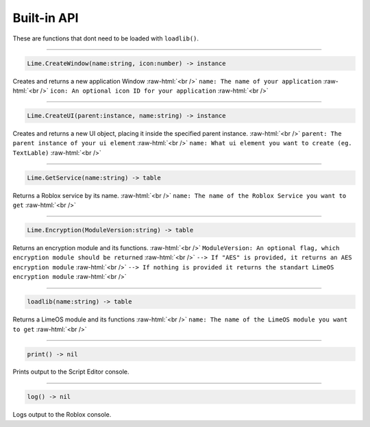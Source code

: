 ============
Built-in API
============
These are functions that dont need to be loaded with ``loadlib()``.

.. role:: raw-html(raw)
    :format: html

----

.. code-block:: luau  

  Lime.CreateWindow(name:string, icon:number) -> instance

Creates and returns a new application Window :raw-html:`<br />`
``name: The name of your application`` :raw-html:`<br />`
``icon: An optional icon ID for your application`` :raw-html:`<br />`

----

.. code-block:: luau  

  Lime.CreateUI(parent:instance, name:string) -> instance

Creates and returns a new UI object, placing it inside the specified parent instance. :raw-html:`<br />`
``parent: The parent instance of your ui element`` :raw-html:`<br />`
``name: What ui element you want to create (eg. TextLable)`` :raw-html:`<br />`

----

.. code-block:: luau  

  Lime.GetService(name:string) -> table

Returns a Roblox service by its name. :raw-html:`<br />`
``name: The name of the Roblox Service you want to get`` :raw-html:`<br />`

----

.. code-block:: luau  

  Lime.Encryption(ModuleVersion:string) -> table

Returns an encryption module and its functions. :raw-html:`<br />`
``ModuleVersion: An optional flag, which encryption module should be returned`` :raw-html:`<br />`
``--> If "AES" is provided, it returns an AES encryption module`` :raw-html:`<br />`
``--> If nothing is provided it returns the standart LimeOS encryption module`` :raw-html:`<br />`

----

.. code-block:: luau

  loadlib(name:string) -> table

Returns a LimeOS module and its functions :raw-html:`<br />`
``name: The name of the LimeOS module you want to get`` :raw-html:`<br />`

----

.. code-block:: luau

  print() -> nil

Prints output to the Script Editor console.

----

.. code-block:: luau

  log() -> nil

Logs output to the Roblox console.
